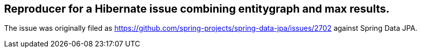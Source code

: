 == Reproducer for a Hibernate issue combining entitygraph and max results.

The issue was originally filed as https://github.com/spring-projects/spring-data-jpa/issues/2702 against Spring Data JPA.
